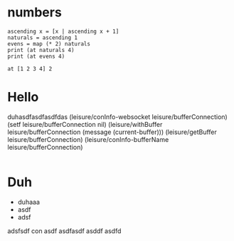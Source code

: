 * numbers
#+BEGIN_SRC leisure :results dynamic
ascending x = [x | ascending x + 1]
naturals = ascending 1
evens = map (* 2) naturals
print (at naturals 4)
print (at evens 4)
#+END_SRC
#+RESULTS:
: 5
: 10

#+BEGIN_SRC leisure :results dynamic
at [1 2 3 4] 2
#+END_SRC
#+RESULTS:
: 3

* Hello
duhasdfasdfasdfdas
(leisure/conInfo-websocket leisure/bufferConnection)
(setf leisure/bufferConnection nil)
(leisure/withBuffer leisure/bufferConnection
  (message (current-buffer)))
(leisure/getBuffer leisure/bufferConnection)
(leisure/conInfo-bufferName leisure/bufferConnection)
#+BEGIN_SRC css

#+END_SRC

* Duh
- duhaaa
- asdf
- adsf
adsfsdf
con
asdf
asdfasdf
asddf
asdfd
